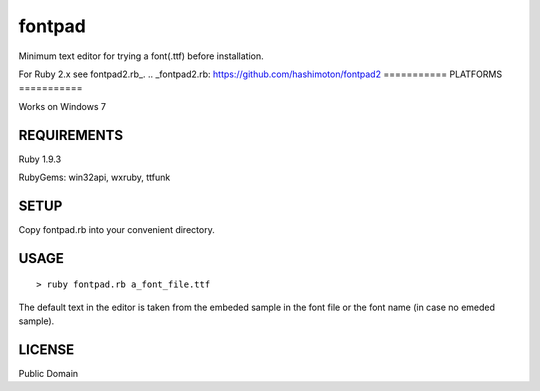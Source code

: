 ***************
fontpad
***************

Minimum text editor for trying a font(.ttf) before installation.

For Ruby 2.x see fontpad2.rb_.
.. _fontpad2.rb: https://github.com/hashimoton/fontpad2
===========
PLATFORMS
===========

Works on Windows 7

==============
REQUIREMENTS
==============

Ruby 1.9.3

RubyGems: win32api, wxruby, ttfunk

============
SETUP
============

Copy fontpad.rb into your convenient directory.

============
USAGE
============

::
  
  > ruby fontpad.rb a_font_file.ttf


The default text in the editor is taken from the embeded sample in the font file or the font name
(in case no emeded sample).


===========
LICENSE
===========

Public Domain



.. EOF
